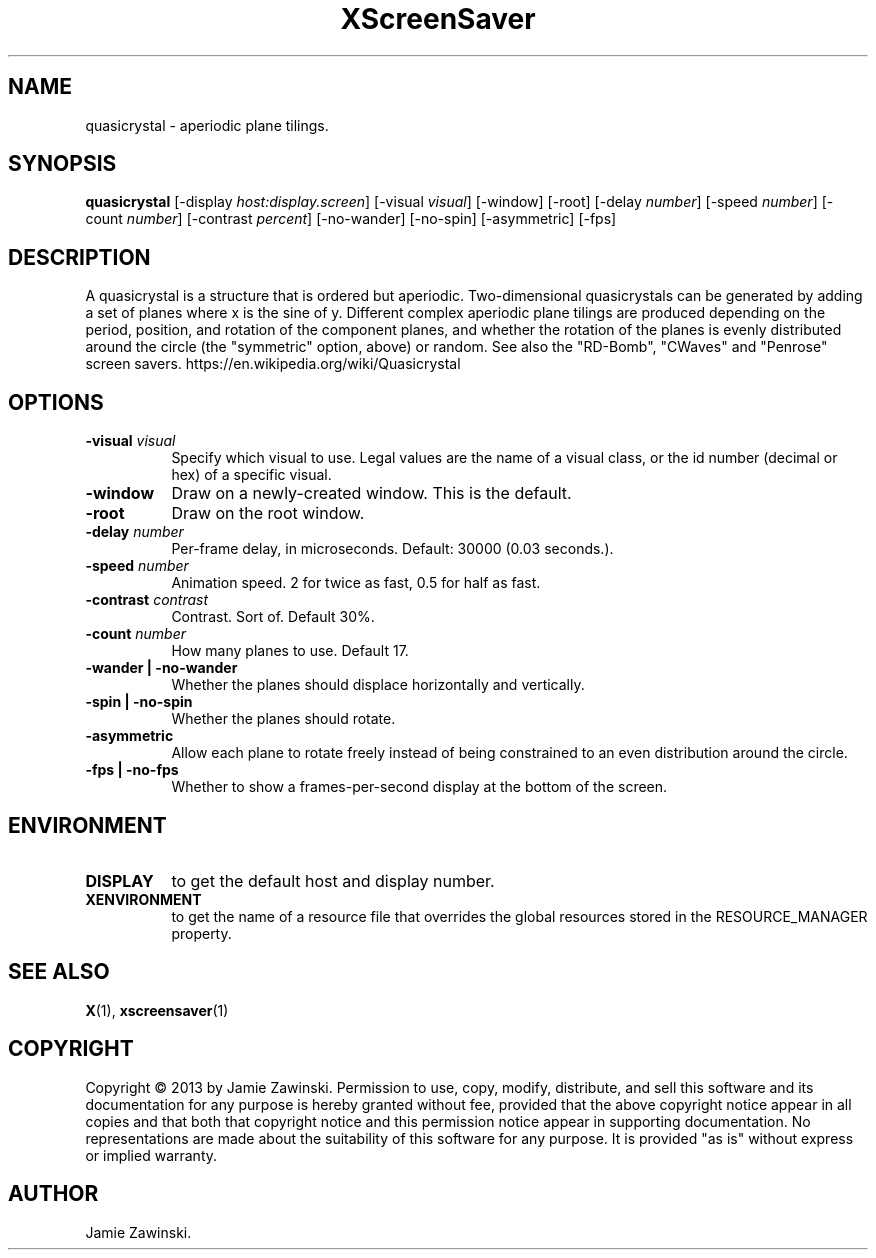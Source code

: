 .TH XScreenSaver 1 "" "X Version 11"
.SH NAME
quasicrystal - aperiodic plane tilings.
.SH SYNOPSIS
.B quasicrystal
[\-display \fIhost:display.screen\fP]
[\-visual \fIvisual\fP]
[\-window]
[\-root]
[\-delay \fInumber\fP]
[\-speed \fInumber\fP]
[\-count \fInumber\fP]
[\-contrast \fIpercent\fP]
[\-no-wander]
[\-no-spin]
[\-asymmetric]
[\-fps]
.SH DESCRIPTION
A quasicrystal is a structure that is ordered but aperiodic.
Two-dimensional quasicrystals can be generated by adding a set of planes
where x is the sine of y. Different complex aperiodic plane tilings are
produced depending on the period, position, and rotation of the component
planes, and whether the rotation of the planes is evenly distributed around
the circle (the "symmetric" option, above) or random. See also the
"RD-Bomb", "CWaves" and "Penrose" screen savers.
https://en.wikipedia.org/wiki/Quasicrystal
.SH OPTIONS
.TP 8
.B \-visual \fIvisual\fP
Specify which visual to use.  Legal values are the name of a visual class,
or the id number (decimal or hex) of a specific visual.
.TP 8
.B \-window
Draw on a newly-created window.  This is the default.
.TP 8
.B \-root
Draw on the root window.
.TP 8
.B \-delay \fInumber\fP
Per-frame delay, in microseconds.  Default: 30000 (0.03 seconds.).
.TP 8
.B \-speed \fInumber\fP
Animation speed. 2 for twice as fast, 0.5 for half as fast.
.TP 8
.B \-contrast \fIcontrast\fP
Contrast. Sort of.  Default 30%.
.TP 8
.B \-count \fInumber\fP
How many planes to use. Default 17.
.TP 8
.B \-wander | \-no-wander
Whether the planes should displace horizontally and vertically.
.TP 8
.B \-spin | \-no-spin
Whether the planes should rotate.
.TP 8
.B \-asymmetric
Allow each plane to rotate freely instead of being constrained to an
even distribution around the circle.
.TP 8
.B \-fps | \-no-fps
Whether to show a frames-per-second display at the bottom of the screen.
.SH ENVIRONMENT
.PP
.TP 8
.B DISPLAY
to get the default host and display number.
.TP 8
.B XENVIRONMENT
to get the name of a resource file that overrides the global resources
stored in the RESOURCE_MANAGER property.
.SH SEE ALSO
.BR X (1),
.BR xscreensaver (1)
.SH COPYRIGHT
Copyright \(co 2013 by Jamie Zawinski.  Permission to use, copy, modify, 
distribute, and sell this software and its documentation for any purpose is 
hereby granted without fee, provided that the above copyright notice appear 
in all copies and that both that copyright notice and this permission notice
appear in supporting documentation.  No representations are made about the 
suitability of this software for any purpose.  It is provided "as is" without
express or implied warranty.
.SH AUTHOR
Jamie Zawinski.
